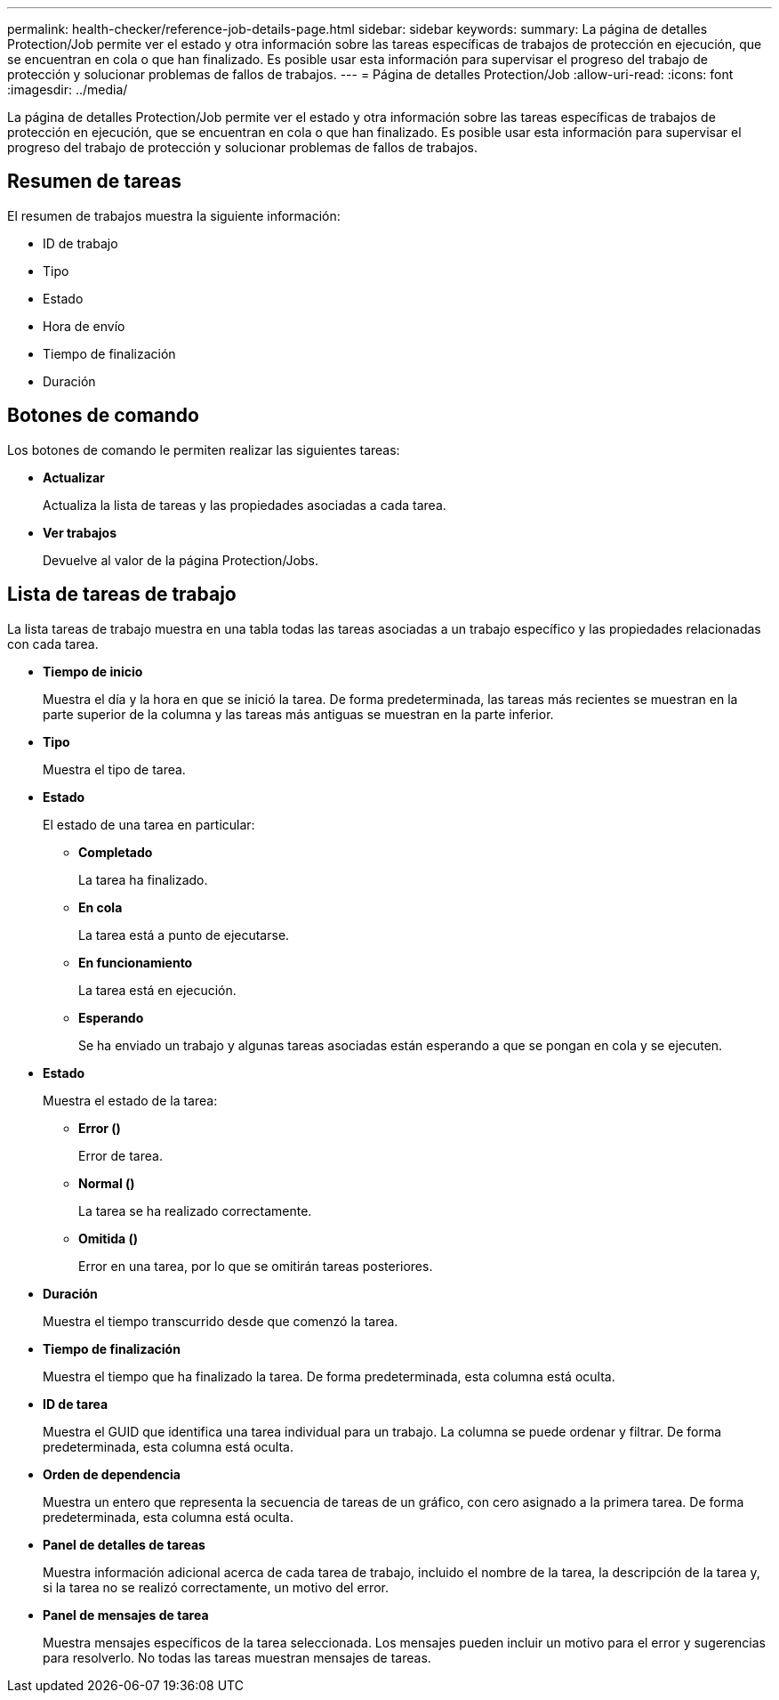 ---
permalink: health-checker/reference-job-details-page.html 
sidebar: sidebar 
keywords:  
summary: La página de detalles Protection/Job permite ver el estado y otra información sobre las tareas específicas de trabajos de protección en ejecución, que se encuentran en cola o que han finalizado. Es posible usar esta información para supervisar el progreso del trabajo de protección y solucionar problemas de fallos de trabajos. 
---
= Página de detalles Protection/Job
:allow-uri-read: 
:icons: font
:imagesdir: ../media/


[role="lead"]
La página de detalles Protection/Job permite ver el estado y otra información sobre las tareas específicas de trabajos de protección en ejecución, que se encuentran en cola o que han finalizado. Es posible usar esta información para supervisar el progreso del trabajo de protección y solucionar problemas de fallos de trabajos.



== Resumen de tareas

El resumen de trabajos muestra la siguiente información:

* ID de trabajo
* Tipo
* Estado
* Hora de envío
* Tiempo de finalización
* Duración




== Botones de comando

Los botones de comando le permiten realizar las siguientes tareas:

* *Actualizar*
+
Actualiza la lista de tareas y las propiedades asociadas a cada tarea.

* *Ver trabajos*
+
Devuelve al valor de la página Protection/Jobs.





== Lista de tareas de trabajo

La lista tareas de trabajo muestra en una tabla todas las tareas asociadas a un trabajo específico y las propiedades relacionadas con cada tarea.

* *Tiempo de inicio*
+
Muestra el día y la hora en que se inició la tarea. De forma predeterminada, las tareas más recientes se muestran en la parte superior de la columna y las tareas más antiguas se muestran en la parte inferior.

* *Tipo*
+
Muestra el tipo de tarea.

* *Estado*
+
El estado de una tarea en particular:

+
** *Completado*
+
La tarea ha finalizado.

** *En cola*
+
La tarea está a punto de ejecutarse.

** *En funcionamiento*
+
La tarea está en ejecución.

** *Esperando*
+
Se ha enviado un trabajo y algunas tareas asociadas están esperando a que se pongan en cola y se ejecuten.



* *Estado*
+
Muestra el estado de la tarea:

+
** *Error (image:../media/sev-error.gif[""])*
+
Error de tarea.

** *Normal (image:../media/sev-normal.gif[""])*
+
La tarea se ha realizado correctamente.

** *Omitida (image:../media/icon-skipped.gif[""])*
+
Error en una tarea, por lo que se omitirán tareas posteriores.



* *Duración*
+
Muestra el tiempo transcurrido desde que comenzó la tarea.

* *Tiempo de finalización*
+
Muestra el tiempo que ha finalizado la tarea. De forma predeterminada, esta columna está oculta.

* *ID de tarea*
+
Muestra el GUID que identifica una tarea individual para un trabajo. La columna se puede ordenar y filtrar. De forma predeterminada, esta columna está oculta.

* *Orden de dependencia*
+
Muestra un entero que representa la secuencia de tareas de un gráfico, con cero asignado a la primera tarea. De forma predeterminada, esta columna está oculta.

* *Panel de detalles de tareas*
+
Muestra información adicional acerca de cada tarea de trabajo, incluido el nombre de la tarea, la descripción de la tarea y, si la tarea no se realizó correctamente, un motivo del error.

* *Panel de mensajes de tarea*
+
Muestra mensajes específicos de la tarea seleccionada. Los mensajes pueden incluir un motivo para el error y sugerencias para resolverlo. No todas las tareas muestran mensajes de tareas.


